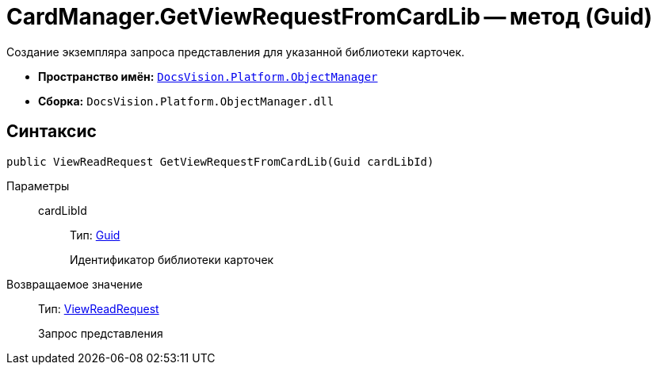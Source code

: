 = CardManager.GetViewRequestFromCardLib -- метод (Guid)

Создание экземпляра запроса представления для указанной библиотеки карточек.

* *Пространство имён:* `xref:api/DocsVision/Platform/ObjectManager/ObjectManager_NS.adoc[DocsVision.Platform.ObjectManager]`
* *Сборка:* `DocsVision.Platform.ObjectManager.dll`

== Синтаксис

[source,csharp]
----
public ViewReadRequest GetViewRequestFromCardLib(Guid cardLibId)
----

Параметры::
cardLibId:::
Тип: http://msdn.microsoft.com/ru-ru/library/system.guid.aspx[Guid]
+
Идентификатор библиотеки карточек

Возвращаемое значение::
Тип: xref:api/DocsVision/Platform/ObjectManager/ViewReadRequest_CL.adoc[ViewReadRequest]
+
Запрос представления
